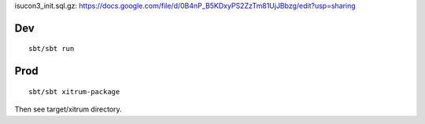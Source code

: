 isucon3_init.sql.gz:
https://docs.google.com/file/d/0B4nP_B5KDxyPS2ZzTm81UjJBbzg/edit?usp=sharing

Dev
---

::

  sbt/sbt run

Prod
----

::

  sbt/sbt xitrum-package

Then see target/xitrum directory.
